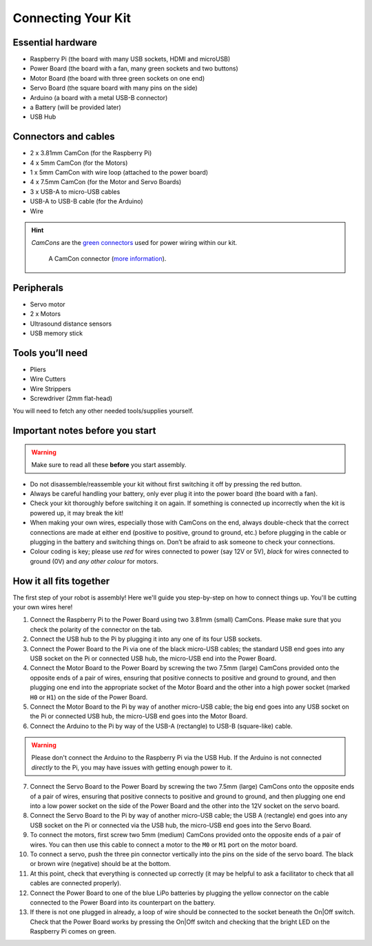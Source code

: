 Connecting Your Kit
===================

Essential hardware
------------------

-  Raspberry Pi (the board with many USB sockets, HDMI and microUSB)
-  Power Board (the board with a fan, many green sockets and
   two buttons)
-  Motor Board (the board with three green sockets on one end)
-  Servo Board (the square board with many pins on the side)
-  Arduino (a board with a metal USB-B connector)
-  a Battery (will be provided later)
-  USB Hub

Connectors and cables
---------------------

-  2 x 3.81mm CamCon (for the Raspberry Pi)
-  4 x 5mm CamCon (for the Motors)
-  1 x 5mm CamCon with wire loop (attached to the power board)
-  4 x 7.5mm CamCon (for the Motor and Servo Boards)
-  3 x USB-A to micro-USB cables
-  USB-A to USB-B cable (for the Arduino)
-  Wire

.. Hint:: *CamCons* are the `green connectors </tutorials/kit-assembly.files/camcons.png>`__
   used for power wiring within our kit.

   .. figure:: /_static/tutorials/connecting-your-kit/camcon-connector.jpg
      :alt: A CamCon connector
      :scale: 50%

      A CamCon connector (`more information <https://uk.farnell.com/-/ctb92he-2/-/dp/1717047>`__).


Peripherals
-----------

- Servo motor
- 2 x Motors
- Ultrasound distance sensors
- USB memory stick

Tools you’ll need
-----------------

-  Pliers
-  Wire Cutters
-  Wire Strippers
-  Screwdriver (2mm flat-head)

You will need to fetch any other needed tools/supplies yourself.

Important notes before you start
--------------------------------

.. Warning:: Make sure to read all these **before** you start assembly.

-  Do not disassemble/reassemble your kit without first switching it off by
   pressing the red button.

-  Always be careful handling your battery, only ever plug it into the power 
   board (the board with a fan).
   
-  Check your kit thoroughly before switching it on again. If something is
   connected up incorrectly when the kit is powered up, it may break the kit!

-  When making your own wires, especially those with CamCons on the end,
   always double-check that the correct connections are made at either
   end (positive to positive, ground to ground, etc.) before plugging in
   the cable or plugging in the battery and switching things on.
   Don’t be afraid to ask someone to check your connections.

-  Colour coding is key; please use *red* for wires connected to
   power (say 12V or 5V), *black* for wires connected to ground
   (0V) and *any other colour* for motors.

How it all fits together
------------------------

The first step of your robot is assembly! Here we'll guide you step-by-step on
how to connect things up. You'll be cutting your own wires here!

1.  Connect the Raspberry Pi to the Power Board using two 3.81mm (small) 
    CamCons. Please make sure that you check the polarity of the connector on 
    the tab.
2.  Connect the USB hub to the Pi by plugging it into any one of its
    four USB sockets.
3.  Connect the Power Board to the Pi via one of the black micro-USB
    cables; the standard USB end goes into any USB socket on the Pi or
    connected USB hub, the micro-USB end into the Power Board.
4.  Connect the Motor Board to the Power Board by screwing the two 7.5mm (large)
    CamCons provided onto the opposite ends of a pair of wires,
    ensuring that positive connects to positive and ground to ground,
    and then plugging one end into the appropriate socket of the Motor
    Board and the other into a high power socket (marked ``H0`` or ``H1``) 
    on the side of the Power Board.
5.  Connect the Motor Board to the Pi by way of another micro-USB cable; the big
    end goes into any USB socket on the Pi or connected USB hub, the micro-USB
    end goes into the Motor Board.
6.  Connect the Arduino to the Pi by way of the USB-A (rectangle) to USB-B 
    (square-like) cable.

.. Warning:: Please don't connect the Arduino to the Raspberry Pi via the
   USB Hub. If the Arduino is not connected *directly* to the Pi, you may 
   have issues with getting enough power to it. 

7.  Connect the Servo Board to the Power Board by screwing the two 7.5mm (large)
    CamCons onto the opposite ends of a pair of wires, ensuring that positive
    connects to positive and ground to ground, and then plugging one end into
    a low power socket on the side of the Power Board and the other into the 12V
    socket on the servo board.
8.  Connect the Servo Board to the Pi by way of another micro-USB cable; the
    USB A (rectangle) end goes into any USB socket on the Pi or connected via 
    the USB hub, the micro-USB end goes into the Servo Board.
9.  To connect the motors, first screw two 5mm (medium) CamCons provided 
    onto the opposite ends of a pair of wires. You can then use this cable
    to connect a motor to the ``M0`` or ``M1`` port on the motor board.
10. To connect a servo, push the three pin connector vertically into the
    pins on the side of the servo board. The black or brown wire (negative)
    should be at the bottom.
11. At this point, check that everything is connected up correctly (it
    may be helpful to ask a facilitator to check that all cables
    are connected properly).
12. Connect the Power Board to one of the blue LiPo batteries by
    plugging the yellow connector on the cable connected to the Power
    Board into its counterpart on the battery.
13. If there is not one plugged in already, a loop of wire should be
    connected to the socket beneath the On|Off switch. Check that the
    Power Board works by pressing the On|Off switch and checking that
    the bright LED on the Raspberry Pi comes on green. 
